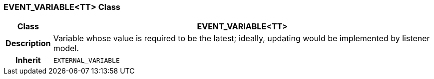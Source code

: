 === EVENT_VARIABLE<TT> Class

[cols="^1,3,5"]
|===
h|*Class*
2+^h|*EVENT_VARIABLE<TT>*

h|*Description*
2+a|Variable whose value is required to be the latest; ideally, updating would be implemented by listener model.

h|*Inherit*
2+|`EXTERNAL_VARIABLE`

|===
